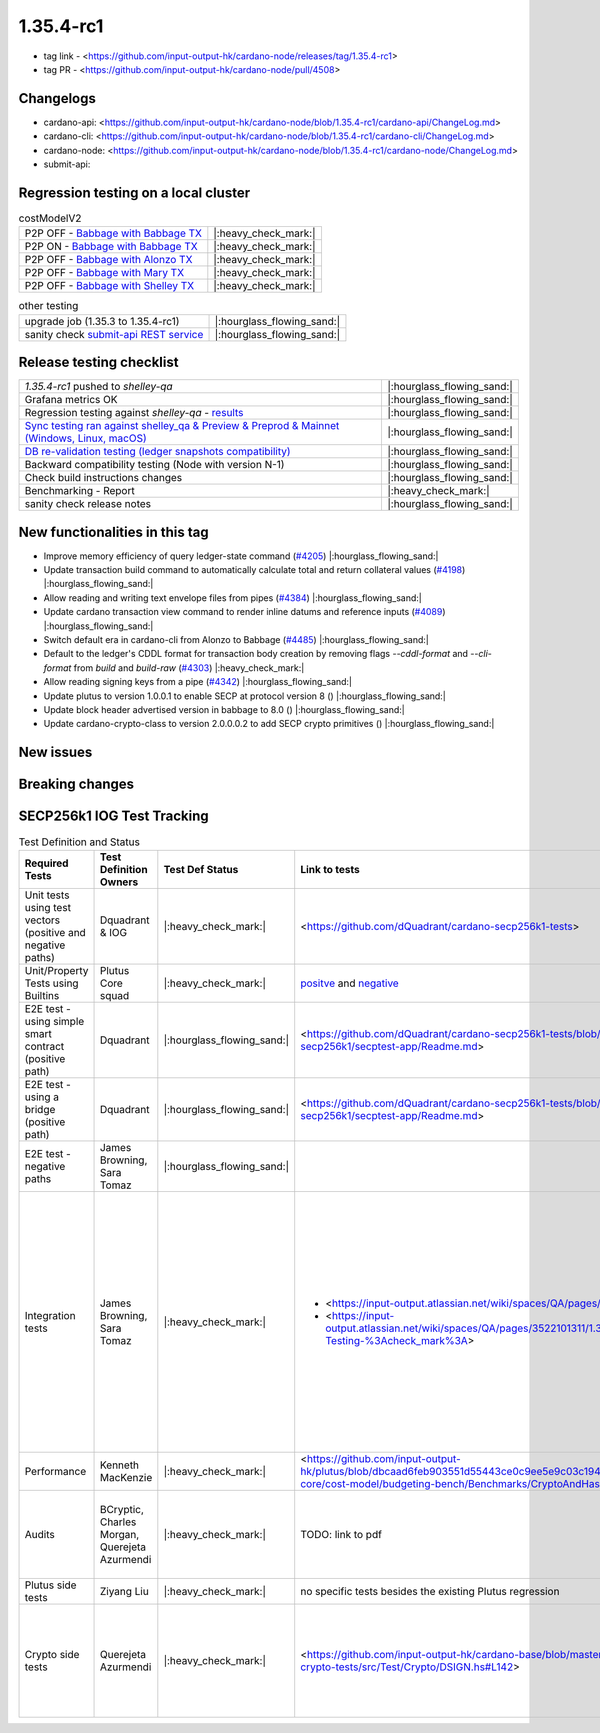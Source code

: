 1.35.4-rc1
===========

* tag link - <https://github.com/input-output-hk/cardano-node/releases/tag/1.35.4-rc1>
* tag PR - <https://github.com/input-output-hk/cardano-node/pull/4508>


Changelogs
----------

* cardano-api: <https://github.com/input-output-hk/cardano-node/blob/1.35.4-rc1/cardano-api/ChangeLog.md>
* cardano-cli: <https://github.com/input-output-hk/cardano-node/blob/1.35.4-rc1/cardano-cli/ChangeLog.md>
* cardano-node: <https://github.com/input-output-hk/cardano-node/blob/1.35.4-rc1/cardano-node/ChangeLog.md>
* submit-api:


Regression testing on a local cluster
-------------------------------------

.. list-table:: costModelV2
   :header-rows: 0

   * - P2P OFF - `Babbage with Babbage TX </>`__
     - |:heavy_check_mark:|
   * - P2P ON - `Babbage with Babbage TX </>`__
     - |:heavy_check_mark:|
   * - P2P OFF - `Babbage with Alonzo TX </>`__
     - |:heavy_check_mark:|
   * - P2P OFF - `Babbage with Mary TX </>`__
     - |:heavy_check_mark:|
   * - P2P OFF - `Babbage with Shelley TX </>`__
     - |:heavy_check_mark:|

.. list-table:: other testing
   :header-rows: 0

   * - upgrade job (1.35.3 to 1.35.4-rc1)
     - |:hourglass_flowing_sand:|
   * - sanity check `submit-api REST service </>`__
     - |:hourglass_flowing_sand:|


Release testing checklist
----------------------------

.. list-table::
   :header-rows: 0

   * - `1.35.4-rc1` pushed to `shelley-qa`
     - |:hourglass_flowing_sand:|
   * - Grafana metrics OK
     - |:hourglass_flowing_sand:|
   * - Regression testing against `shelley-qa` - `results </>`__
     - |:hourglass_flowing_sand:|
   * - `Sync testing ran against shelley_qa & Preview & Preprod & Mainnet (Windows, Linux, macOS) <https://input-output-hk.github.io/cardano-node-tests/test_results/sync_tests.html/>`__
     - |:hourglass_flowing_sand:|
   * - `DB re-validation testing (ledger snapshots compatibility) <https://input-output-hk.github.io/cardano-node-tests/test_results/sync_tests.html/>`__
     - |:hourglass_flowing_sand:|
   * - Backward compatibility testing (Node with version N-1)
     - |:hourglass_flowing_sand:|
   * - Check build instructions changes
     - |:hourglass_flowing_sand:|
   * - Benchmarking - Report
     - |:heavy_check_mark:|
   * - sanity check release notes
     - |:hourglass_flowing_sand:|


New functionalities in this tag
-------------------------------

* Improve memory efficiency of query ledger-state command (`#4205 <https://github.com/input-output-hk/cardano-node/pull/4205>`__) |:hourglass_flowing_sand:|
* Update transaction build command to automatically calculate total and return collateral values (`#4198 <https://github.com/input-output-hk/cardano-node/pull/4198>`__) |:hourglass_flowing_sand:|
* Allow reading and writing text envelope files from pipes (`#4384 <https://github.com/input-output-hk/cardano-node/pull/4384>`__) |:hourglass_flowing_sand:|
* Update cardano transaction view command to render inline datums and reference inputs (`#4089 <https://github.com/input-output-hk/cardano-node/pull/4089>`__) |:hourglass_flowing_sand:|
* Switch default era in cardano-cli from Alonzo to Babbage (`#4485 <https://github.com/input-output-hk/cardano-node/pull/4485>`__) |:hourglass_flowing_sand:|
* Default to the ledger's CDDL format for transaction body creation by removing flags `--cddl-format` and `--cli-format` from `build` and `build-raw` (`#4303 <https://github.com/input-output-hk/cardano-node/pull/4303>`__) |:heavy_check_mark:|
* Allow reading signing keys from a pipe (`#4342 <https://github.com/input-output-hk/cardano-node/pull/4342>`__) |:hourglass_flowing_sand:|
* Update plutus to version 1.0.0.1 to enable SECP at protocol version 8 () |:hourglass_flowing_sand:|
* Update block header advertised version in babbage to 8.0 () |:hourglass_flowing_sand:|
* Update cardano-crypto-class to version 2.0.0.0.2 to add SECP crypto primitives () |:hourglass_flowing_sand:|


New issues
----------


Breaking changes
----------------


SECP256k1 IOG Test Tracking
---------------------------

.. list-table:: Test Definition and Status
   :header-rows: 1

   * - Required Tests
     - Test Definition Owners
     - Test Def Status
     - Link to tests
     - Comments
     - Tests Status on tag 1.35.4-rc1
   * - Unit tests using test vectors (positive and negative paths)
     - Dquadrant & IOG
     - |:heavy_check_mark:|
     - <https://github.com/dQuadrant/cardano-secp256k1-tests>
     - to be merged in cardano-base in `PR <https://github.com/input-output-hk/cardano-base/pull/320>`__
     - |:hourglass_flowing_sand:|
   * - Unit/Property Tests using Builtins
     - Plutus Core squad
     - |:heavy_check_mark:|
     - `positve <https://github.com/input-output-hk/plutus/blob/849b76ee93646c5ea2e45d2d8171441272846f42/plutus-core/untyped-plutus-core/test/Evaluation/Builtins/Definition.hs#L603>`__ and `negative <https://github.com/input-output-hk/plutus/blob/849b76ee93646c5ea2e45d2d8171441272846f42/plutus-core/untyped-plutus-core/test/Evaluation/Builtins/SignatureVerification.hs#L45-L64>`__
     - Have existed since the re-implementation
     - |:heavy_check_mark:|
   * - E2E test - using simple smart contract (positive path)
     - Dquadrant
     - |:hourglass_flowing_sand:|
     - <https://github.com/dQuadrant/cardano-secp256k1-tests/blob/test/plutus-secp256k1/secptest-app/Readme.md>
     - to be added to the `cardano-node-tests <https://github.com/input-output-hk/cardano-node-tests>`__
     - |:hourglass_flowing_sand:|
   * - E2E test - using a bridge (positive path)
     - Dquadrant
     - |:hourglass_flowing_sand:|
     - <https://github.com/dQuadrant/cardano-secp256k1-tests/blob/test/plutus-secp256k1/secptest-app/Readme.md>
     -  
     - |:hourglass_flowing_sand:|
   * - E2E test - negative paths
     - James Browning, Sara Tomaz
     - |:hourglass_flowing_sand:|
     -  
     - to be added to the `cardano-node-tests <https://github.com/input-output-hk/cardano-node-tests>`__ as part of `#1269 <https://github.com/input-output-hk/cardano-node-tests/issues/1269#issuecomment-1252144265>`__
     - |:hourglass_flowing_sand:|
   * - Integration tests
     - James Browning, Sara Tomaz
     - |:heavy_check_mark:|
     -
       - <https://input-output.atlassian.net/wiki/spaces/QA/pages/3518202008>
       - <https://input-output.atlassian.net/wiki/spaces/QA/pages/3522101311/1.35.2#SECP256k1-Testing-%3Acheck_mark%3A>
     - to be added to the `cardano-node-tests <https://github.com/input-output-hk/cardano-node-tests>`__

       - Testing carried out by on node 1.35.1
       - Testing carried out on node 1.35.2

       Before any end-to-end automation existed. Includes negative and edge cases.
     - |:hourglass_flowing_sand:|
   * - Performance
     - Kenneth MacKenzie
     - |:heavy_check_mark:|
     - <https://github.com/input-output-hk/plutus/blob/dbcaad6feb903551d55443ce0c9ee5e9c03c194e/plutus-core/cost-model/budgeting-bench/Benchmarks/CryptoAndHashes.hs>
     - discussion about the results `here <https://github.com/input-output-hk/plutus/pull/4591>`__
     - |:hourglass_flowing_sand:|
   * - Audits
     - BCryptic, Charles Morgan, Querejeta Azurmendi
     - |:heavy_check_mark:|
     - TODO: link to pdf
     - Audit report successful, with minor comments that were addressed `here <https://github.com/input-output-hk/cardano-base/pull/313>`__.
     - N/A
   * - Plutus side tests
     - Ziyang Liu
     - |:heavy_check_mark:|
     - no specific tests besides the existing Plutus regression
     -  
     - |:heavy_check_mark:|
   * - Crypto side tests
     - Querejeta Azurmendi
     - |:heavy_check_mark:|
     - <https://github.com/input-output-hk/cardano-base/blob/master/cardano-crypto-tests/src/Test/Crypto/DSIGN.hs#L142>
     - Unit tests over the generic signature algorithm DSIGN, which includes Schnorr and ECDSA over SECP256k1
     - N/A
